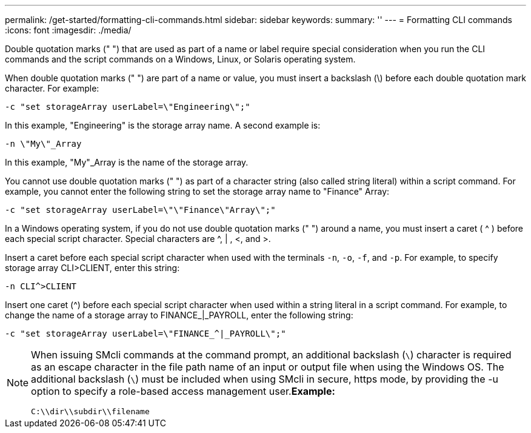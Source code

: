 ---
permalink: /get-started/formatting-cli-commands.html
sidebar: sidebar
keywords: 
summary: ''
---
= Formatting CLI commands
:icons: font
:imagesdir: ./media/

Double quotation marks (" ") that are used as part of a name or label require special consideration when you run the CLI commands and the script commands on a Windows, Linux, or Solaris operating system.

When double quotation marks (" ") are part of a name or value, you must insert a backslash (\) before each double quotation mark character. For example:

----
-c "set storageArray userLabel=\"Engineering\";"
----

In this example, "Engineering" is the storage array name. A second example is:

----
-n \"My\"_Array
----

In this example, "My"_Array is the name of the storage array.

You cannot use double quotation marks (" ") as part of a character string (also called string literal) within a script command. For example, you cannot enter the following string to set the storage array name to "Finance" Array:

----
-c "set storageArray userLabel=\"\"Finance\"Array\";"
----

In a Windows operating system, if you do not use double quotation marks (" ") around a name, you must insert a caret ( {caret} ) before each special script character. Special characters are {caret}, | , <, and >.

Insert a caret before each special script character when used with the terminals `-n`, `-o`, `-f`, and `-p`. For example, to specify storage array CLI>CLIENT, enter this string:

----
-n CLI^>CLIENT
----

Insert one caret ({caret}) before each special script character when used within a string literal in a script command. For example, to change the name of a storage array to FINANCE_|_PAYROLL, enter the following string:

----
-c "set storageArray userLabel=\"FINANCE_^|_PAYROLL\";"
----

[NOTE]
====
When issuing SMcli commands at the command prompt, an additional backslash (`\`) character is required as an escape character in the file path name of an input or output file when using the Windows OS. The additional backslash (`\`) must be included when using SMcli in secure, https mode, by providing the -u option to specify a role-based access management user.*Example:*

----
C:\\dir\\subdir\\filename
----

====
